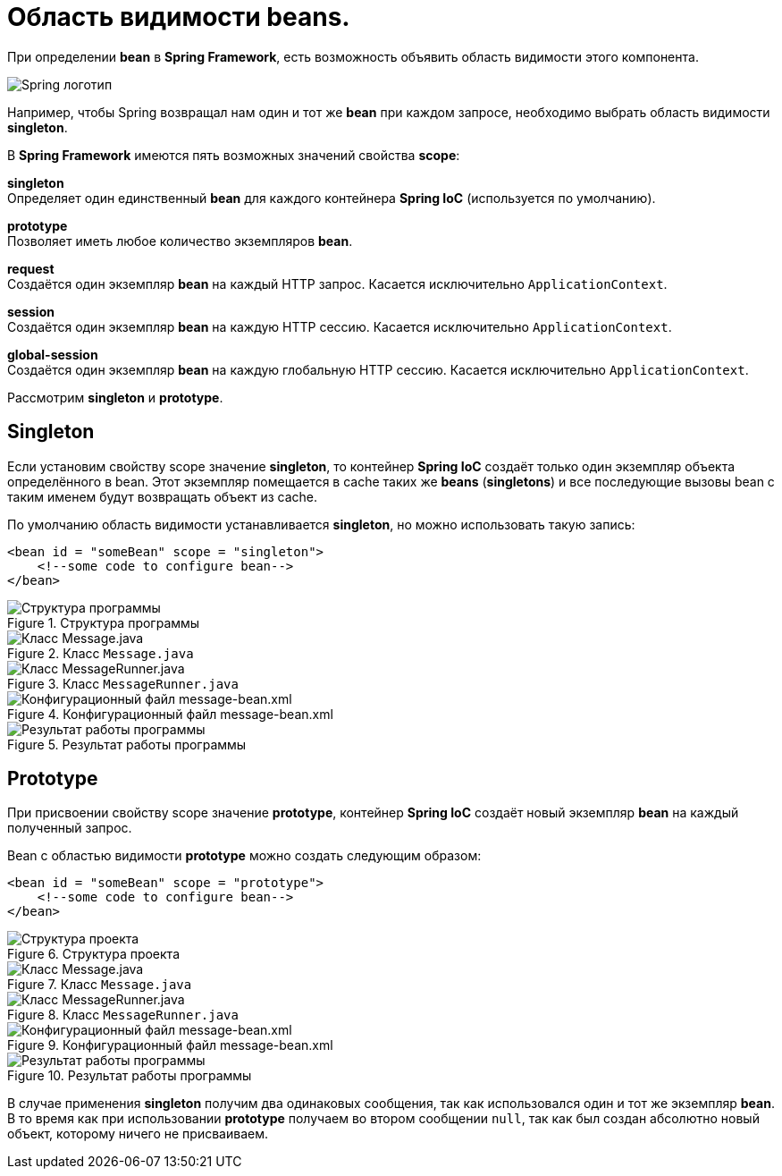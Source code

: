 = Область видимости beans.
:imagesdir: ../assets/img/spring

При определении *bean* в *Spring Framework*, есть возможность объявить область видимости этого компонента.

image::spring-by-pivotal.webp[Spring логотип]

Например, чтобы Spring возвращал нам один и тот же *bean* при каждом запросе, необходимо выбрать область видимости *singleton*.

В *Spring Framework* имеются пять возможных значений свойства *scope*:

*singleton* +
Определяет один единственный *bean* для каждого контейнера *Spring IoC* (используется по умолчанию).

*prototype* +
Позволяет иметь любое количество экземпляров *bean*.

*request* +
Создаётся один экземпляр *bean* на каждый HTTP запрос. Касается исключительно `ApplicationContext`.

*session* +
Создаётся один экземпляр *bean* на каждую HTTP сессию. Касается исключительно `ApplicationContext`.

*global-session* +
Создаётся один экземпляр *bean* на каждую глобальную HTTP сессию. Касается исключительно `ApplicationContext`.

Рассмотрим *singleton* и *prototype*.

== Singleton

Если установим свойству scope значение *singleton*, то контейнер *Spring IoC* создаёт только один экземпляр объекта определённого в bean. Этот экземпляр помещается в cache таких же *beans* (*singletons*) и все последующие вызовы bean с таким именем будут возвращать объект из cache.

По умолчанию область видимости устанавливается *singleton*, но можно использовать такую запись:

[source, xml]
----
<bean id = "someBean" scope = "singleton">
    <!--some code to configure bean-->
</bean>
----

.Структура программы
image::singleton-structure.webp[Структура программы]

.Класс `Message.java`
image::singleton-message.webp[Класс Message.java]

.Класс `MessageRunner.java`
image::singleton-message-runner.webp[Класс MessageRunner.java]

.Конфигурационный файл message-bean.xml
image::singleton-message-xml.webp[Конфигурационный файл message-bean.xml]

.Результат работы программы
image::singleton-result.webp[Результат работы программы]

== Prototype

При присвоении свойству scope значение *prototype*, контейнер *Spring IoC* создаёт новый экземпляр *bean* на каждый полученный запрос.

Bean с областью видимости *prototype* можно создать следующим образом:

[source, xml]
----
<bean id = "someBean" scope = "prototype">
    <!--some code to configure bean-->
</bean>
----

.Структура проекта
image::prototype-structure.webp[Структура проекта]

.Класс `Message.java`
image::prototype-message.webp[Класс Message.java]

.Класс `MessageRunner.java`
image::prototype-message-runner.webp[Класс MessageRunner.java]

.Конфигурационный файл message-bean.xml
image::prototype-message-bean-xml.webp[Конфигурационный файл message-bean.xml]

.Результат работы программы
image::prototype-result.webp[Результат работы программы]

В случае применения *singleton* получим два одинаковых сообщения, так как использовался один и тот же экземпляр *bean*. В то время как при использовании *prototype* получаем во втором сообщении `null`, так как был создан абсолютно новый объект, которому ничего не присваиваем.
